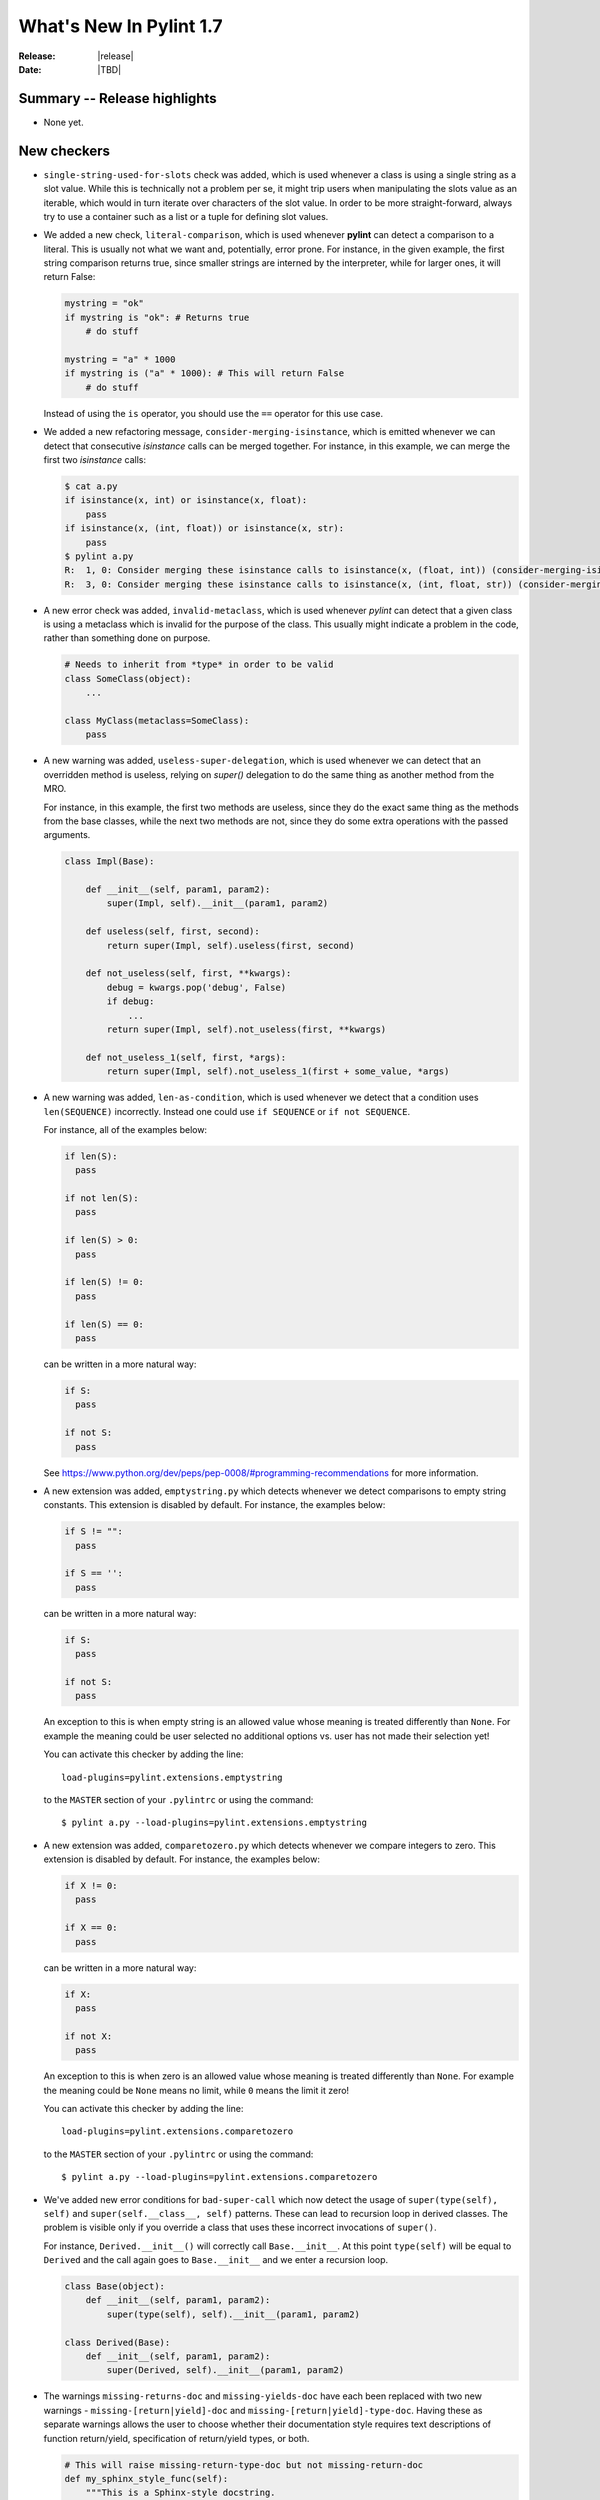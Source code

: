 **************************
  What's New In Pylint 1.7
**************************

:Release: |release|
:Date: |TBD|


Summary -- Release highlights
=============================

* None yet.


New checkers
============

* ``single-string-used-for-slots`` check was added, which is used
  whenever a class is using a single string as a slot value. While this
  is technically not a problem per se, it might trip users when manipulating
  the slots value as an iterable, which would in turn iterate over characters
  of the slot value. In order to be more straight-forward, always try to use
  a container such as a list or a tuple for defining slot values.

* We added a new check, ``literal-comparison``, which is used
  whenever **pylint** can detect a comparison to a literal. This is usually
  not what we want and, potentially, error prone. For instance, in the given example,
  the first string comparison returns true, since smaller strings are interned
  by the interpreter, while for larger ones, it will return False:

  .. code-block:: python

       mystring = "ok"
       if mystring is "ok": # Returns true
           # do stuff

       mystring = "a" * 1000
       if mystring is ("a" * 1000): # This will return False
           # do stuff

  Instead of using the ``is`` operator, you should use the ``==`` operator for
  this use case.


* We added a new refactoring message, ``consider-merging-isinstance``, which is
  emitted whenever we can detect that consecutive *isinstance* calls can be merged
  together.
  For instance, in this example, we can merge the first two *isinstance* calls:

  .. code-block:: python

      $ cat a.py
      if isinstance(x, int) or isinstance(x, float):
          pass
      if isinstance(x, (int, float)) or isinstance(x, str):
          pass
      $ pylint a.py
      R:  1, 0: Consider merging these isinstance calls to isinstance(x, (float, int)) (consider-merging-isinstance)
      R:  3, 0: Consider merging these isinstance calls to isinstance(x, (int, float, str)) (consider-merging-isinstance)

* A new error check was added, ``invalid-metaclass``, which is used whenever *pylint*
  can detect that a given class is using a metaclass which is invalid for the purpose
  of the class. This usually might indicate a problem in the code, rather than
  something done on purpose.

  .. code-block:: python

       # Needs to inherit from *type* in order to be valid
       class SomeClass(object):
           ...

       class MyClass(metaclass=SomeClass):
           pass

* A new warning was added, ``useless-super-delegation``, which is used whenever
  we can detect that an overridden method is useless, relying on *super()* delegation
  to do the same thing as another method from the MRO.

  For instance, in this example, the first two methods are useless, since they
  do the exact same thing as the methods from the base classes, while the next
  two methods are not, since they do some extra operations with the passed
  arguments.

  .. code-block:: python

      class Impl(Base):

          def __init__(self, param1, param2):
              super(Impl, self).__init__(param1, param2)
     
          def useless(self, first, second):
              return super(Impl, self).useless(first, second)

          def not_useless(self, first, **kwargs):
              debug = kwargs.pop('debug', False)
              if debug:
                  ...
              return super(Impl, self).not_useless(first, **kwargs)

          def not_useless_1(self, first, *args):
              return super(Impl, self).not_useless_1(first + some_value, *args)

* A new warning was added, ``len-as-condition``, which is used whenever
  we detect that a condition uses ``len(SEQUENCE)`` incorrectly. Instead
  one could use ``if SEQUENCE`` or ``if not SEQUENCE``.

  For instance, all of the examples below:

  .. code-block:: python

      if len(S):
        pass

      if not len(S):
        pass

      if len(S) > 0:
        pass

      if len(S) != 0:
        pass

      if len(S) == 0:
        pass

  can be written in a more natural way:

  .. code-block:: python

      if S:
        pass

      if not S:
        pass

  See https://www.python.org/dev/peps/pep-0008/#programming-recommendations
  for more information.

* A new extension was added, ``emptystring.py`` which detects whenever
  we detect comparisons to empty string constants. This extension is disabled
  by default. For instance, the examples below:

  .. code-block:: python

      if S != "":
        pass

      if S == '':
        pass

  can be written in a more natural way:

  .. code-block:: python

      if S:
        pass

      if not S:
        pass

  An exception to this is when empty string is an allowed value whose meaning
  is treated differently than ``None``. For example the meaning could be
  user selected no additional options vs. user has not made their selection yet!

  You can activate this checker by adding the line::

      load-plugins=pylint.extensions.emptystring

  to the ``MASTER`` section of your ``.pylintrc`` or using the command::

      $ pylint a.py --load-plugins=pylint.extensions.emptystring

* A new extension was added, ``comparetozero.py`` which detects whenever
  we compare integers to zero. This extension is disabled by default.
  For instance, the examples below:

  .. code-block:: python

      if X != 0:
        pass

      if X == 0:
        pass

  can be written in a more natural way:

  .. code-block:: python

      if X:
        pass

      if not X:
        pass

  An exception to this is when zero is an allowed value whose meaning
  is treated differently than ``None``. For example the meaning could be
  ``None`` means no limit, while ``0`` means the limit it zero!

  You can activate this checker by adding the line::

      load-plugins=pylint.extensions.comparetozero

  to the ``MASTER`` section of your ``.pylintrc`` or using the command::

      $ pylint a.py --load-plugins=pylint.extensions.comparetozero

* We've added new error conditions for ``bad-super-call`` which now detect
  the usage of ``super(type(self), self)`` and ``super(self.__class__, self)``
  patterns. These can lead to recursion loop in derived classes. The problem
  is visible only if you override a class that uses these incorrect invocations
  of ``super()``.

  For instance, ``Derived.__init__()`` will correctly call ``Base.__init__``.
  At this point ``type(self)`` will be equal to ``Derived`` and the call again
  goes to ``Base.__init__`` and we enter a recursion loop.

  .. code-block:: python

      class Base(object):
          def __init__(self, param1, param2):
              super(type(self), self).__init__(param1, param2)

      class Derived(Base):
          def __init__(self, param1, param2):
              super(Derived, self).__init__(param1, param2)

* The warnings ``missing-returns-doc`` and ``missing-yields-doc`` have each
  been replaced with two new warnings - ``missing-[return|yield]-doc`` and
  ``missing-[return|yield]-type-doc``. Having these as separate warnings
  allows the user to choose whether their documentation style requires
  text descriptions of function return/yield, specification of return/yield
  types, or both.

  .. code-block:: python

      # This will raise missing-return-type-doc but not missing-return-doc
      def my_sphinx_style_func(self):
          """This is a Sphinx-style docstring.

          :returns: Always False
          """
          return False

      # This will raise missing-return-doc but not missing-return-type-doc
      def my_google_style_func(self):
          """This is a Google-style docstring.

          Returns:
              bool:
          """
          return False

* A new refactoring check was added, ``redefined-argument-from-local``, which is
  emitted when **pylint** can detect than a function argument is redefined locally
  in some potential error prone cases. For instance, in the following piece of code,
  we have a bug, since the check will never return ``True``, given the fact that we
  are comparing the same object to its attributes.

  .. code-block:: python

      def test(resource):
          for resource in resources:
              # The ``for`` is reusing ``resource``, which means that the following
              # ``resource`` is not what we wanted to check against.
              if resource.resource_type == resource:
                 call_resource(resource)

  Other places where this check looks are *with* statement name bindings and
  except handler's name binding.

* A new refactoring check was added, ``no-else-return``, which is
  emitted when pylint encounters an else following a chain of ifs,
  all of them containing a return statement.

  .. code-block:: python

    def foo1(x, y, z):
        if x:
            return y
        else:  # This is unnecessary here.
            return z


  We could fix it deleting the ``else`` statement.

  .. code-block:: python

    def foo1(x, y, z):
        if x:
            return y
        return z

* A new Python 3 check was added, ``eq-without-hash``, which enforces classes that implement
  ``__eq__`` *also* implement ``__hash__``.  The behavior around classes which implement ``__eq__``
  but not ``__hash__`` changed in Python 3; in Python 2 such classes would get ``object.__hash__``
  as their default implementation.  In Python 3, aforementioned classes get ``None`` as their
  implementation thus making them unhashable.

  .. code-block:: python

      class JustEq(object):
         def __init__(self, x):
           self.x = x

         def __eq__(self, other):
           return self.x == other.x

      class Neither(object):
        def __init__(self, x):
          self.x = x

      class HashAndEq(object):
         def __init__(self, x):
           self.x = x

         def __eq__(self, other):
           return self.x == other.x

         def __hash__(self):
           return hash(self.x)

      {Neither(1), Neither(2)}  # OK in Python 2 and Python 3
      {HashAndEq(1), HashAndEq(2)}  # OK in Python 2 and Python 3
      {JustEq(1), JustEq(2)}  # Works in Python 2, throws in Python 3


  In general, this is a poor practice which motivated the behavior change.

  .. code-block:: python

      as_set = {JustEq(1), JustEq(2)}
      print(JustEq(1) in as_set)  # prints False
      print(JustEq(1) in list(as_set))  # prints True


  In order to fix this error and avoid behavior differences between Python 2 and Python 3, classes
  should either explicitly set ``__hash__`` to ``None`` or implement a hashing function.

  .. code-block:: python

      class JustEq(object):
         def __init__(self, x):
           self.x = x

         def __eq__(self, other):
           return self.x == other.x

         __hash__ = None

      {JustEq(1), JustEq(2)}  # Now throws an exception in both Python 2 and Python 3.

* 3 new Python 3 checkers were added, ``div-method``, ``idiv-method`` and ``rdiv-method``.
  The magic methods ``__div__`` and ``__idiv__`` have been phased out in Python 3 in favor
  of ``__truediv__``.  Classes implementing ``__div__`` that still need to be used from Python
  2 code not using ``from __future__ import division`` should implement ``__truediv__`` and
  alias ``__div__`` to that implementation.

  .. code-block:: python

      from __future__ import division

      class DivisibleThing(object):
         def __init__(self, x):
           self.x = x

         def __truediv__(self, other):
           return DivisibleThing(self.x / other.x)

         __div__ = __truediv__

* A new Python 3 checker was added to warn about accessing the ``message`` attribute on
  Exceptions.  The message attribute was deprecated in Python 2.7 and was removed in Python 3.
  See https://www.python.org/dev/peps/pep-0352/#retracted-ideas for more information.

  .. code-block:: python

      try:
        raise Exception("Oh No!!")
      except Exception as e:
        print(e.message)

  Instead of relying on the ``message`` attribute, you should explicitly cast the exception to a
  string:

  .. code-block:: python

      try:
        raise Exception("Oh No!!")
      except Exception as e:
        print(str(e))


* A new Python 3 checker was added to warn about using ``encode`` or ``decode`` on strings
  with non-text codecs.  This check also checks calls to ``open`` with the keyword argument
  ``encoding``.  See https://docs.python.org/3/whatsnew/3.4.html#improvements-to-codec-handling
  for more information.

  .. code-block:: python

      'hello world'.encode('hex')

  Instead of using the ``encode`` method for non-text codecs use the ``codecs`` module.

  .. code-block:: python

      import codecs
      codecs.encode('hello world', 'hex')


* A new warning was added, ``overlapping-except``, which is emitted
  when an except handler treats two exceptions which are *overlapping*.
  This means that one exception is an ancestor of the other one or it is
  just an alias.

  For example, in Python 3.3+, IOError is an alias for OSError. In addition, socket.error is
  an alias for OSError. The intention is to find cases like the following:

  .. code-block:: python

      import socket
      try:
          pass
      except (ConnectionError, IOError, OSError, socket.error):
          pass

* A new Python 3 checker was added to warn about accessing ``sys.maxint``.  This attribute was
  removed in Python 3 in favor of ``sys.maxsize``.

  .. code-block:: python

      import sys
      print(sys.maxint)

  Instead of using ``sys.maxint``, use ``sys.maxsize``

  .. code-block:: python

      import sys
      print(sys.maxsize)

* A new Python 3 checker was added to warn about importing modules that have either moved or been
  removed from the standard library.

  One of the major undertakings with Python 3 was a reorganization of the standard library to
  remove old or supplanted modules and reorganize some of the existing modules.  As a result,
  roughly 100 modules that exist in Python 2 no longer exist in Python 3.  See
  https://www.python.org/dev/peps/pep-3108/ and https://www.python.org/dev/peps/pep-0004/ for more
  information.  For suggestions on hwo to handle this, see
  https://pythonhosted.org/six/#module-six.moves or http://python3porting.com/stdlib.html.

  .. code-block:: python

      from cStringIO import StringIO

  Instead of directly importing the deprecated module, either use ``six.moves`` or a conditional
  import.

  .. code-block:: python

      from six.moves import cStringIO as StringIO

      if sys.version_info[0] >= 3:
          from io import StringIO
      else:
          from cStringIO import StringIO

  This checker will assume any imports that happen within a conditional or a ``try/except`` block
  are valid.

* A new Python 3 checker was added to warn about accessing deprecated functions on the string
  module.  Python 3 removed functions that were duplicated from the builtin ``str`` class.  See
  https://docs.python.org/2/library/string.html#deprecated-string-functions for more information.

  .. code-block:: python

      import string
      print(string.upper('hello world!'))

  Instead of using ``string.upper``, call the ``upper`` method directly on the string object.

  .. code-block:: python

      "hello world!".upper()


* A new Python 3 checker was added to warn about calling ``str.translate`` with the removed
  ``deletechars`` parameter.  ``str.translate`` is frequently used as a way to remove characters
  from a string.

  .. code-block:: python

      'hello world'.translate(None, 'low')

  Unfortunately, there is not an idiomatic way of writing this call in a 2and3 compatible way.  If
  this code is not in the critical path for your application and the use of ``translate`` was a
  premature optimization, consider using ``re.sub`` instead:

  .. code-block:: python

      import re
      chars_to_remove = re.compile('[low]')
      chars_to_remove.sub('', 'hello world')

  If this code is in your critical path and must be as fast as possible, consider declaring a
  helper method that varies based upon Python version.

  .. code-block:: python

      if six.PY3:
          def _remove_characters(text, deletechars):
              return text.translate({ord(x): None for x in deletechars})
      else:
          def _remove_characters(text, deletechars):
              return text.translate(None, deletechars)

* A new refactoring check was added, ``consider-using-ternary``, which is
  emitted when pylint encounters constructs which were used to emulate
  ternary statement before it was introduced in Python 2.5.

  .. code-block:: python

    value = condition and truth_value or false_value


  Warning can be fixed by using standard ternary construct:

  .. code-block:: python

    value = truth_value if condition else false_value


* A new refactoring check was added, ``trailing-comma-tuple``, which is emitted
  when pylint finds an one-element tuple, created by a stray comma. This can
  suggest a potential problem in the code and it is recommended to use parantheses
  in order to emphasise the creation of a tuple, rather than relying on the comma
  itself.

  The warning is emitted for such a construct:

  .. code-block:: python

     a = 1,

  The warning can be fixed by adding parantheses:

  .. code-block:: python

     a = (1, )


* Two new check were added for detecting an unsupported operation
  over an instance, ``unsupported-assignment-operation`` and ``unsupported-delete-operation``.
  The first one is emitted whenever an object does not support item assignment, while
  the second is emitted when an object does not support item deletion:

  .. code-block:: python

      class A:
          pass
      instance = A()
      instance[4] = 4 # unsupported-assignment-operation
      del instance[4] # unsupported-delete-operation

* A new check was added, ``relative-beyond-top-level``, which is emitted
  when a relative import tries to access too many levels in the current package.

* A new check was added, ``trailing-newlines``, which is emitted when a file
  has trailing new lines.

* ``invalid-length-returned`` check was added, which is emitted when a ``__len__``
  implementation does not return a non-negative integer.

* There is a new extension, ``pylint.extensions.mccabe``, which can be used for
  computing the McCabe complexity of classes and functions.

  You can enable this extension through ``--load-plugins=pylint.extensions.mccabe``

* A new check was added, ``used-prior-global-declaration``. This is emitted when
  a name is used prior a global declaration, resulting in a SyntaxError in Python 3.6.



Other Changes
=============

* Namespace packages are now supported by pylint. This includes both explicit namespace
  packages and implicit namespace packages, supported in Python 3 through PEP 420.

* A new option was added, ``--analyse-fallback-block``.

  This can be used to support both Python 2 and 3 compatible import block code,
  which means that the import block might have code that exists only in one or another
  interpreter, leading to false positives when analysed. By default, this is false, you
  can enable the analysis for both branches using this flag.

* ``ignored-argument-names`` option is now used for ignoring arguments
  for unused-variable check.

  This option was used for ignoring arguments when computing the correct number of arguments
  a function should have, but for handling the arguments with regard
  to unused-variable check, dummy-variables-rgx was used instead. Now, ignored-argument-names
  is used for its original purpose and also for ignoring the matched arguments for
  the unused-variable check. This offers a better control of what should be ignored
  and how.
  Also, the same option was moved from the design checker to the variables checker,
  which means that the option now appears under the ``[VARIABLES]`` section inside
  the configuration file.

* A new option was added, ``redefining-builtins-modules``, for controlling the modules
  which can redefine builtins, such as six.moves and future.builtins.

* A new option was added, ``ignore-patterns``, which is used for building a
  blacklist of directories and files matching the regex patterns, similar to the
  ``ignore`` option.


* The reports are now disabled by default, as well as the information category
  warnings.

* ``arguments-differ`` check was rewritten to take in consideration
  keyword only parameters and variadics.

  Now it also complains about losing or adding capabilities to a method,
  by introducing positional or keyword variadics. For instance, *pylint*
  now complains about these cases:

  .. code-block:: python

       class Parent(object):

           def foo(self, first, second):
               ...

           def bar(self, **kwargs):
               ...

           def baz(self, *, first):
               ...

       class Child(Parent):

           # Why subclassing in the first place?
           def foo(self, *args, **kwargs):
               # mutate args or kwargs.
               super(Child, self).foo(*args, **kwargs)

           def bar(self, first=None, second=None, **kwargs):
               # The overridden method adds two new parameters,
               # which can also be passed as positional arguments,
               # breaking the contract of the parent's method.

           def baz(self, first):
               # Not keyword-only

* ``redefined-outer-name`` is now also emitted when a
  nested loop's target variable is the same as an outer loop.

  .. code-block:: python

      for i, j in [(1, 2), (3, 4)]:
          for j in range(i):
              print(j)

* relax character limit for method and function names that starts with ``_``.
  This will let people to use longer descriptive names for methods and
  functions with a shorter scope (considered as private). The same idea
  applies to variable names, only with an inverse rule: you want long
  descriptive names for variables with bigger scope, like globals.

* Add ``InvalidMessageError`` exception class and replace ``assert`` in
  pylint.utils with ``raise InvalidMessageError``.

* ``UnknownMessageError`` (formerly ``UnknownMessage``) and
  ``EmptyReportError`` (formerly ``EmptyReport``) are now provided by the new
  ``pylint.exceptions`` submodule instead of ``pylint.utils`` as before.

* We now support inline comments for comma separated values in the configurations

  For instance, you can now use the **#** sign for having comments inside
  comma separated values, as seen below::

      disable=no-member, # Don't care about it for now
              bad-indentation, # No need for this
              import-error

  Of course, interweaving comments with values is also working::

      disable=no-member,
              # Don't care about it for now
              bad-indentation # No need for this


  This works by setting the `inline comment prefixes`_ accordingly.

* Added epytext docstring support to the docparams extension.

* We added support for providing hints when not finding a missing member.

  For example, given the following code, it should be obvious that
  the programmer intended to use the ``mail`` attribute, rather than
  ``email``.

  .. code-block:: python

    class Contribution:
        def __init__(self, name, email, date):
            self.name = name
            self.mail = mail
            self.date = date

    for c in contributions:
        print(c.email) # Oups

  **pylint** will now warn that there is a chance of having a typo,
  suggesting new names that could be used instead.

  .. code-block:: sh

    $ pylint a.py
    E: 8,10: Instance of 'Contribution' has no 'email' member; maybe 'mail'?

  The behaviour is controlled through the ``--missing-member-hint`` option.
  Other options that come with this change are ``--missing-member-max-choices``
  for choosing the total number of choices that should be picked in this
  situation and ``--missing-member-hint-distance``, which specifies a metric
  for computing the distance between the names (this is based on Levenshtein
  distance, which means the lower the number, the more pickier the algorithm
  will be).

* ``PyLinter.should_analyze_file`` has a new parameter, ``is_argument``,
  which specifies if the given path is a **pylint** argument or not.

  ``should_analyze_file`` is called whenever **pylint** tries to determine
  if a file should be analyzed, defaulting to files with the ``.py``
  extension, but this function gets called only in the case where the said
  file is not passed as a command line argument to **pylint**. This usually
  means that pylint will analyze a file, even if that file has a different
  extension, as long as the file was explicitly passed at command line.
  Since ``should_analyze_file`` cannot be overridden to handle all the cases,
  the check for the provenience of files was moved into ``should_analyze_file``.
  This means we now can write something similar with this example, for ignoring
  every file respecting the desired property, disregarding the provenience of the
  file, being it a file passed as CLI argument or part of a package.

  .. code-block:: python

     from pylint.lint import Run, PyLinter

     class CustomPyLinter(PyLinter):

          def should_analyze_file(self, modname, path, is_argument=False):
              if respect_condition(path):
                  return False
              return super().should_analyze_file(modname, path, is_argument=is_argument)


     class CustomRun(Run):
          LinterClass = CustomPyLinter

     CustomRun(sys.argv[1:])

* Imports aliased with underscore are skipped when checking for unused imports.

* ``bad-builtin`` and ``redefined-variable-type`` are now extensions,
  being disabled by default. They can be enabled through:
  ``--load-plugins=pylint.extensions.redefined_variable_type,pylint.extensions.bad_builtin``

  * Imports checker supports new switch ``allow-wildcard-with-all`` which disables
    warning on wildcard import when imported module defines `__all__` variable.


Bug fixes
=========

* Fix a false positive of ``redundant-returns-doc``, occurred when the documented
  function was using *yield* instead of *return*.

* Fix a false positive of ``missing-param-doc`` and ``missing-type-doc``,
  occurred when a class docstring uses the ``For the parameters, see``
  magic string but the class ``__init__`` docstring does not, or vice versa.

* Added proper exception type inference for ``missing-raises-doc``. Now:

  .. code-block:: python

      def my_func():
          """"My function."""
          ex = ValueError('foo')
          raise ex

  will properly be flagged for missing documentation of
  ``:raises ValueError:`` instead of ``:raises ex:``, among other scenarios.

* Fix false positives of ``missing-[raises|params|type]-doc`` due to not
  recognizing valid keyword synonyms supported by Sphinx.

* More thorough validation in ``MessagesStore.register_messages()`` to detect
  conflicts between a new message and any existing message id, symbol,
  or ``old_names``.

* We now support having plugins that shares the same name and with each one
  providing options.

  A plugin can be logically split into multiple classes, each class providing
  certain capabilities, all of them being tied under the same name. But when
  two or more such classes are also adding options, then **pylint** crashed,
  since it already added the first encountered section. Now, these should
  work as expected.

  .. code-block:: python

     from pylint.checkers import BaseChecker


     class DummyPlugin1(BaseChecker):
         name = 'dummy_plugin'
         msgs = {'I9061': ('Dummy short desc 01', 'dummy-message-01', 'Dummy long desc')}
         options = (
             ('dummy_option_1', {
                 'type': 'string',
                 'metavar': '<string>',
                 'help': 'Dummy option 1',
             }),
         )


     class DummyPlugin2(BaseChecker):
         name = 'dummy_plugin'
         msgs = {'I9060': ('Dummy short desc 02', 'dummy-message-02', 'Dummy long desc')}
         options = (
             ('dummy_option_2', {
                 'type': 'string',
                 'metavar': '<string>',
                 'help': 'Dummy option 2',
             }),
         )


     def register(linter):
         linter.register_checker(DummyPlugin1(linter))
         linter.register_checker(DummyPlugin2(linter))

* We do not yield ``unused-argument`` for singledispatch implementations and
  do not warn about ``function-redefined`` for multiple implementations with same name.

  .. code-block:: python

     from functools import singledispatch

     @singledispatch
     def f(x):
         return 2*x

     @f.register(str)
     def _(x):
         return -1

     @f.register(int)
     @f.register(float)
     def _(x):
         return -x

* ``unused-variable`` checker has new functionality of warning about unused
  variables in global module namespace. Since globals in module namespace
  may be a part of exposed API, this check is disabled by default. For
  enabling it, set ``allow-global-unused-variables`` option to false.

* Fix a false-positive ``logging-format-interpolation`` message, when format
  specifications are used in formatted string. In general, these operations
  are not always convertible to old-style formatting used by logging module.

* Added a new switch ``single-line-class-stmt`` to allow single-line declaration
  of empty class bodies (as seen in the example below). Pylint won't emit a
  ``multiple-statements`` message when this option is enabled.

  .. code-block:: python

     class MyError(Exception): pass

  * `too-many-format-args` and `too-few-format-args` are emitted correctly
    (or not emitted at all, when exact count of elements in RHS cannot be
    inferred) when starred expressions are used in RHS tuple. For example,
    code block as shown below detects correctly that the used tuple has in
    fact three elements, not two.

  .. code-block:: python

    meat = ['spam', 'ham']
    print('%s%s%s' % ('eggs', *meat))

* `cyclic-import` checker supports local disable clauses. When one
  of cycle imports was done in scope where disable clause was active,
  cycle is not reported as violation.

Removed Changes
===============

* ``pylint-gui`` was removed, because it was deemed unfit for being included
  in *pylint*. It had a couple of bugs and misfeatures, its usability was subpar
  and since its development was neglected, we decided it is best to move on without it.


* The HTML reporter was removed, including the ``--output-format=html`` option.
  It was lately a second class citizen in Pylint, being mostly neglected.
  Since we now have the JSON reporter, it can be used as a basis for building
  more prettier HTML reports than what Pylint can currently generate. This is
  part of the effort of removing cruft from Pylint, by removing less used
  features.

* The ``--files-output`` option was removed. While the same functionality cannot
  be easily replicated, the JSON reporter, for instance, can be used as a basis
  for generating the messages per each file.

* ``--required-attributes`` option was removed.

* ``--ignore-iface-methods`` option was removed.

* The ``--optimize-ast`` flag was removed.

  The option was initially added for handling pathological cases,
  such as joining too many strings using the addition operator, which
  was leading pylint to have a recursion error when trying to figure
  out what the string was. Unfortunately, we decided to ignore the
  issue, since the pathological case would have happen when the
  code was parsed by Python as well, without actually reaching the
  runtime step and as such, we decided to remove the error altogether.

* ``epylint.py_run``'s *script* parameter was removed.

  Now ``epylint.py_run`` is always using the underlying ``epylint.lint``
  method from the current interpreter. This avoids some issues when multiple
  instances of **pylint** are installed, which means that ``epylint.py_run``
  might have ran a different ``epylint`` script than what was intended.

.. _`inline comment prefixes`: https://docs.python.org/3/library/configparser.html#customizing-parser-behaviour
